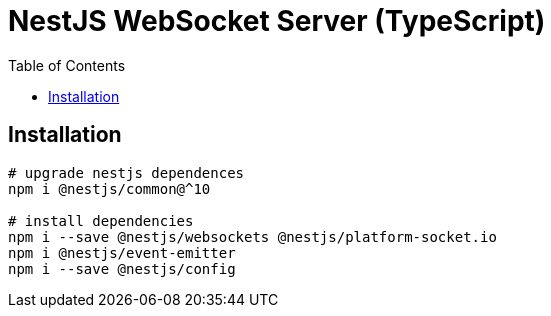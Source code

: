 = NestJS WebSocket Server (TypeScript)
:toc:

== Installation

[source,bash]
----
# upgrade nestjs dependences
npm i @nestjs/common@^10

# install dependencies
npm i --save @nestjs/websockets @nestjs/platform-socket.io
npm i @nestjs/event-emitter
npm i --save @nestjs/config

----
